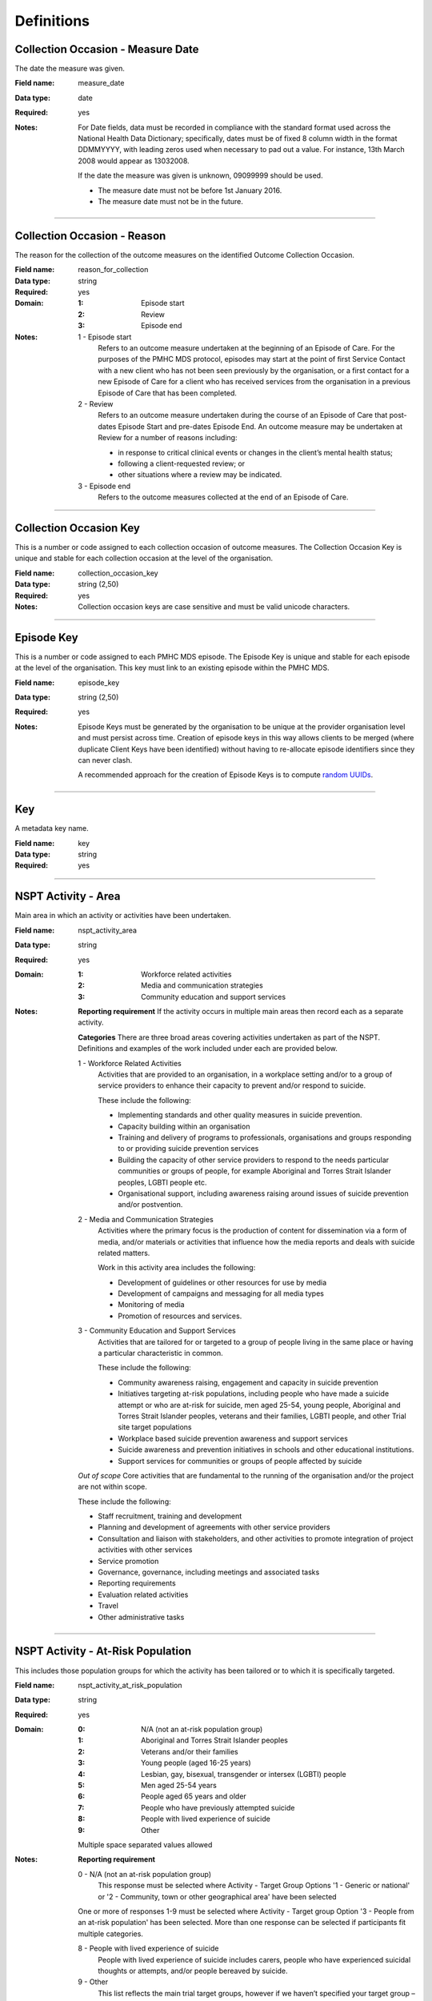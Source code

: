 Definitions
-----------

.. _dfn-measure_date:

Collection Occasion - Measure Date
^^^^^^^^^^^^^^^^^^^^^^^^^^^^^^^^^^

The date the measure was given.

:Field name: measure_date

:Data type: date

:Required: yes
:Notes:
  For Date fields, data must be recorded in compliance with the standard format
  used across the National Health Data Dictionary; specifically, dates must be
  of fixed 8 column width in the format DDMMYYYY, with leading zeros used when
  necessary to pad out a value. For instance, 13th March 2008 would appear as
  13032008.
  
  If the date the measure was given is unknown, 09099999 should be used.
  
  - The measure date must not be before 1st January 2016.
  
  - The measure date must not be in the future.
  

----------

.. _dfn-reason_for_collection:

Collection Occasion - Reason
^^^^^^^^^^^^^^^^^^^^^^^^^^^^

The reason for the collection of the outcome measures on the identified Outcome Collection Occasion.

:Field name: reason_for_collection

:Data type: string

:Required: yes

:Domain:
  :1: Episode start
  :2: Review
  :3: Episode end
:Notes:
  1 - Episode start
    Refers to an outcome measure undertaken at the beginning of an Episode of Care. For the purposes of the PMHC MDS protocol, episodes may start at the point of first Service Contact with a new client who has not been seen previously by the organisation, or a first contact for a new Episode of Care for a client who has received services from the organisation in a previous Episode of Care that has been completed.
  
  2 - Review
    Refers to an outcome measure undertaken during the course of an Episode of
    Care that post-dates Episode Start and pre-dates Episode End. An outcome
    measure may be undertaken at Review for a number of reasons including:
  
    - in response to critical clinical events or changes in the client’s mental
      health status;
    - following a client-requested review; or
    - other situations where a review may be indicated.
  
  3 - Episode end
    Refers to the outcome measures collected at the end of an Episode of Care.
  

----------

.. _dfn-collection_occasion_key:

Collection Occasion Key
^^^^^^^^^^^^^^^^^^^^^^^

This is a number or code assigned to each collection occasion of outcome measures. The Collection Occasion Key is unique and stable for each collection occasion at the level of the organisation.

:Field name: collection_occasion_key

:Data type: string (2,50)

:Required: yes
:Notes:
  Collection occasion keys are case sensitive and must be valid unicode characters.
  

----------

.. _dfn-episode_key:

Episode Key
^^^^^^^^^^^

This is a number or code assigned to each PMHC MDS episode. The Episode Key is unique and stable for each episode at the level of the organisation. This key must link to an existing episode within the PMHC MDS.

:Field name: episode_key

:Data type: string (2,50)

:Required: yes
:Notes:
  Episode Keys must be generated by the organisation to be unique at the provider
  organisation level and must persist across time. Creation of episode keys in
  this way allows clients to be merged (where duplicate Client Keys have been
  identified) without having to re-allocate episode identifiers since they can
  never clash.
  
  A recommended approach for the creation of Episode Keys is to compute `random
  UUIDs <https://en.wikipedia.org/wiki/Universally_unique_identifier>`_.
  

----------

.. _dfn-key:

Key
^^^

A metadata key name.

:Field name: key

:Data type: string

:Required: yes

----------

.. _dfn-nspt_activity_area:

NSPT Activity - Area
^^^^^^^^^^^^^^^^^^^^

Main area in which an activity or activities have been undertaken.

:Field name: nspt_activity_area

:Data type: string

:Required: yes

:Domain:
  :1: Workforce related activities
  :2: Media and communication strategies
  :3: Community education and support services
:Notes:
  **Reporting requirement**
  If the activity occurs in multiple main areas then record each as a separate activity.
  
  **Categories**
  There are three broad areas covering activities undertaken as part of the NSPT.
  Definitions and examples of the work included under each are provided below.
  
  1 - Workforce Related Activities
      Activities that are provided to an organisation, in a workplace setting
      and/or to a group of service providers to enhance their capacity to prevent
      and/or respond to suicide.
  
      These include the following:
  
      * Implementing standards and other quality measures in suicide prevention.
      * Capacity building within an organisation
      * Training and delivery of programs to professionals, organisations and
        groups responding to or providing suicide prevention services
      * Building the capacity of other service providers to respond to the needs
        particular communities or groups of people, for example Aboriginal and
        Torres Strait Islander peoples, LGBTI people etc.
      * Organisational support, including awareness raising around issues of
        suicide prevention and/or postvention.
  
  2 - Media and Communication Strategies
      Activities where the primary focus is the production of content for
      dissemination via a form of media, and/or materials or activities that
      influence how the media reports and deals with suicide related matters.
  
      Work in this activity area includes the following:
  
      * Development of guidelines or other resources for use by media
      * Development of campaigns and messaging for all media types
      * Monitoring of media
      * Promotion of resources and services.
  
  3 - Community Education and Support Services
      Activities that are tailored for or targeted to a group of people living
      in the same place or having a particular characteristic in common.
  
      These include the following:
  
      * Community awareness raising, engagement and capacity in suicide prevention
      * Initiatives targeting at-risk populations, including people who have
        made a suicide attempt or who are at-risk for suicide, men aged 25-54,
        young people, Aboriginal and Torres Strait Islander peoples, veterans
        and their families, LGBTI people, and other Trial site target populations
      * Workplace based suicide prevention awareness and support services
      * Suicide awareness and prevention initiatives in schools and other educational institutions.
      * Support services for communities or groups of people affected by suicide
  
  *Out of scope*
  Core activities that are fundamental to the running of the organisation
  and/or the project are not within scope.
  
  These include the following:
  
  * Staff recruitment, training and development
  * Planning and development of agreements with other service providers
  * Consultation and liaison with stakeholders, and other activities to promote
    integration of project activities with other services
  * Service promotion
  * Governance, governance, including meetings and associated tasks
  * Reporting requirements
  * Evaluation related activities
  * Travel
  * Other administrative tasks
  

----------

.. _dfn-nspt_activity_at_risk_population:

NSPT Activity - At-Risk Population
^^^^^^^^^^^^^^^^^^^^^^^^^^^^^^^^^^

This includes those population groups for which the activity has been tailored or to which it is specifically targeted.

:Field name: nspt_activity_at_risk_population

:Data type: string

:Required: yes

:Domain:
  :0: N/A (not an at-risk population group)
  :1: Aboriginal and Torres Strait Islander peoples
  :2: Veterans and/or their families
  :3: Young people (aged 16-25 years)
  :4: Lesbian, gay, bisexual, transgender or intersex (LGBTI) people
  :5: Men aged 25-54 years
  :6: People aged 65 years and older
  :7: People who have previously attempted suicide
  :8: People with lived experience of suicide
  :9: Other
  Multiple space separated values allowed
:Notes:
  **Reporting requirement**
  
  0 - N/A (not an at-risk population group)
    This response must be selected where Activity - Target Group
    Options '1 - Generic or national' or
    '2 - Community, town or other geographical area' have been selected
  
  One or more of responses 1-9 must be selected where Activity - Target group
  Option '3 - People from an at-risk population' has been selected.
  More than one response can be selected if participants fit multiple categories.
  
  8 - People with lived experience of suicide
    People with lived experience of suicide includes carers, people who have experienced suicidal
    thoughts or attempts, and/or people bereaved by suicide.
  
  9 - Other
    This list reflects the main trial target groups, however if we haven’t
    specified your target group – please enter  9 -‘Other’ and then specify in
    the item: Activity At-Risk Population Other
  

----------

.. _dfn-nspt_activity_at_risk_population_other:

NSPT Activity - At-Risk Population Other
^^^^^^^^^^^^^^^^^^^^^^^^^^^^^^^^^^^^^^^^

Description of other at-risk target group.

:Field name: nspt_activity_at_risk_population_other

:Data type: string (2,100)

:Required: no
:Notes:
  **Reporting requirement**
  If the response to “Activity – At-Risk Target Group” is entered as 9 – ‘Other’.
  
  **Notes**
  Briefly describe the target at-risk population, for example
  “men – fly-in-fly-out workers, men-farmers”.
  

----------

.. _dfn-nspt_activity_end_date:

NSPT Activity - End Date
^^^^^^^^^^^^^^^^^^^^^^^^

Day, month and year the Activity is expected to end.

:Field name: nspt_activity_end_date

:Data type: date

:Required: yes
:Notes:
  If an activity is completed in a single day enter the same end date as the start date.
  
  If an activity has multiple sessions enter the expected end date of the final session.
  
  If the end date of an activity is unknown enter 09099999.
  
  The period is to be in a valid format, DDMMYYYY, with leading zeros used when
  necessary to pad out a value - in compliance with the standard format used
  across the National Health Data Dictionary.
  

----------

.. _dfn-nspt_activity_focus:

NSPT Activity - Focus
^^^^^^^^^^^^^^^^^^^^^

Focus of activities in terms of the aim of the activity.

:Field name: nspt_activity_focus

:Data type: string

:Required: yes

:Domain:
  :1: Awareness raising and engagement
  :2: Implementation of standards and other quality improvements
  :3: Capacity building with service providers, organisations, communities or other groups to identify and/or support with people at risk or affected by suicide
  :4: Professional development and training
  :5: Information, services or other activities for at-risk individuals or groups of people at higher risk of suicide
  :6: Other
  Multiple space separated values allowed
:Notes:
  **Reporting requirement**
  More than one category may apply.
  
  **Notes**
  
  Examples of focus areas are:
  
  1 - *Awareness raising and engagement* – for example community events, media campaigns.
  
  2 - *Implementation of standards and other quality improvements* - for example, media guidelines on responsible reporting of suicide, creating health pathways.
  
  3 - *Capacity building with service providers, organisations, communities or other groups to identify and/or support people at risk or affected by suicide* – for example peer-worker training, QPR training, Roses in the Ocean training.
  
  4 - *Professional development and training* – for example GP training, frontline worker training
  
  5 - *Information, services or other activities for at-risk individuals or groups of people at higher risk of suicide* - for example providing psychoeducation resources.
  
  6 - *Other* –  any other target or reason for the activity not included above. Enter details of target or reason in the item ‘Activity – Target Focus Other’
  
  *Related items:* 
  Information on the workforce, group of people or population for which the activity has been tailored or to which it has been targeted is covered separately in the following items:
  
  * Activity – Target Group
  * Activity – Target Workforce
  

----------

.. _dfn-nspt_activity_focus_other:

NSPT Activity - Focus Other
^^^^^^^^^^^^^^^^^^^^^^^^^^^

Description of other activity focus.

:Field name: nspt_activity_focus_other

:Data type: string (2,100)

:Required: no
:Notes:
  **Reporting requirement**
  If the response to Activity – Focus is entered as 6 – ‘Other’.
  
  **Notes:**
  Briefly describe the focus of the activity.
  

----------

.. _dfn-nspt_activity_location:

NSPT Activity - Location
^^^^^^^^^^^^^^^^^^^^^^^^

Location or area in which the activity is undertaken or that it targets when not undertaken face to face.

:Field name: nspt_activity_location

:Data type: string

:Required: yes
:Notes:
  One of the following codes should be entered for state/territory/national focus,
  otherwise a valid Australian postcode.
  
  * 0000: Primary Health Network region
  * 0001: New South Wales
  * 0002: Victoria
  * 0003: Queensland
  * 0004: South Australia
  * 0005: Western Australia
  * 0006: Tasmania
  * 0007: Northern Territory
  * 0008: Australian Capital Territory
  * 0009: National coverage
  * 9999: Unknown/Not applicable
  
  **Reporting requirement**
  The location or target area is to be recorded for the Activity. Please record
  the one that most closely describes the location or target area.
  
  Enter a valid Australian postcode for activities conducted face-to face or
  where the location of those participating in an activity is known.
  
  * The full list of Australian postcodes is available from Australian
    Post at https://auspost.com.au/apps/postcode.html
  * Postcodes are deemed valid if they are in the range 0200-0299 and 0800-9999.
  
  Where an area includes more than one postcode enter the postcode of the
  bigger population area.
  
  *State/Territory focus*
  This should be used when the activity targets or is tailored for state wide
  use, for example a media campaign using state-wide media.
  
  *National coverage*
  National coverage should be used when the activity targets or is tailored
  for Australia-wide use or for members of a target population group irrespective
  of where they are located in Australia. For example, producing resources for
  ex-ADF members.
  
  *Unknown/Not applicable*
  If the activity is not conducted face-to-face or the location which is
  targeted is unknown enter 9999. For example, non-targeted social media campaigns
  

----------

.. _dfn-nspt_activity_mode_of_delivery:

NSPT Activity - Mode of Delivery
^^^^^^^^^^^^^^^^^^^^^^^^^^^^^^^^

How the Activity was delivered

:Field name: nspt_activity_mode_of_delivery

:Data type: string

:Required: yes

:Domain:
  :1: Face-to-face
  :2: Telephone
  :3: Video-link
  :4: Online
  :5: Print media
  :6: Radio
  :7: Television
  :8: Other
  Multiple space separated values allowed
:Notes:
  **Reporting requirement**
  More than one mode of delivery may be applicable.
  
  1 - Face-to-face
      The activity is undertaken directly with participants– not by phone,
      email or online.
  
  2 - Telephone
      The activity is undertaken by phone or by teleconference when there are
      more than two participants.
  
  3 - Video-link
      The activity is undertaken using an electronic facility that enables
      audio-visual communication between participants in different locations.
  
      This includes various forms of videoconferencing, telepsychiatry and
      software applications, such as Skype, Zoom, Google Hangouts, WebEx and
      FaceTime
  
  4 - Online
      The activity is undertaken using the internet, but there is no visual
      or audio contact between participants.
  
      This includes the use of email, instant messaging, social media or
      interactions through a website or chatroom.
  
  5 - Print media
      Information produced as part of the activity are communicated or
      disseminated using newspapers, magazines, or any other written or
      pictorial form of communication such as posters, brochures, billboards etc.
  
  6 - Radio
      Information produced as part of the activity are communicated or broadcast by radio.
  
  7 - Television
      Information produced as part of the activity are communicated or broadcast by television.
  
  8 - Other
      Any other mode of delivery for the activity not included above. Enter details of mode of delivery in the item ‘Activity – Mode of Delivery Other’
  

----------

.. _dfn-nspt_activity_mode_of_delivery_other:

NSPT Activity - Mode of Delivery Other
^^^^^^^^^^^^^^^^^^^^^^^^^^^^^^^^^^^^^^

Description of other activity mode of delivery.

:Field name: nspt_activity_mode_of_delivery_other

:Data type: string (2,100)

:Required: no
:Notes:
  **Reporting requirement**
  If the response to Activity – Mode of Delivery is entered as 8 – ‘Other’.
  
  **Notes:**
  Briefly describe the mode of delivery of the activity.
  

----------

.. _dfn-nspt_activity_name:

NSPT Activity - Name
^^^^^^^^^^^^^^^^^^^^

Short descriptive title identifying the activity.

:Field name: nspt_activity_name

:Data type: string (2,100)

:Required: yes
:Notes:
  The Activity Name is to be provided by the PHN and is be consistent with what
  is used in the contract, work plans and performance reports.
  

----------

.. _dfn-nspt_activity_number_participating:

NSPT Activity - Number Participating
^^^^^^^^^^^^^^^^^^^^^^^^^^^^^^^^^^^^

Number of people who participated in or attended the Activity.

:Field name: nspt_activity_number_participating

:Data type: integer

:Required: yes

:Domain:
  0 - 30000000
:Notes:
  **Reporting requirement**
  Where no estimate of participation is possible enter 0.
  
  For all other activities include the number of participants/attendees who
  attended all, or part of, the Activity.
  
  **Notes:**
  Numbers may be estimated where true counts are unknown, or for media
  ‘audience reach’ data provided by an outlet can be included.  This may be
  necessary for many activities that are not undertaken face to face and when
  attendance is not formally recorded for larger events.
  
  For activities that may have multiple sessions, include participants even
  if they did not attend all sessions. 
  

----------

.. _dfn-nspt_activity_start_date:

NSPT Activity - Start Date
^^^^^^^^^^^^^^^^^^^^^^^^^^

Day, month and year the Activity commenced.

:Field name: nspt_activity_start_date

:Data type: date

:Required: yes
:Notes:
  If an activity has multiple sessions enter the start date of the first session.
  
  The period is to be in a valid format, DDMMYYYY, with leading zeros used when
  necessary to pad out a value - in compliance with the standard format used
  across the National Health Data Dictionary.
  

----------

.. _dfn-nspt_activity_summary:

NSPT Activity - Summary
^^^^^^^^^^^^^^^^^^^^^^^

Brief description of the activity.

:Field name: nspt_activity_summary

:Data type: string (2,1000)

:Required: yes
:Notes:
  Where possible, the description should be consistent with that used in
  workplans and other documentation.
  

----------

.. _dfn-nspt_activity_tags:

NSPT Activity - Tags
^^^^^^^^^^^^^^^^^^^^

List of tags for the NSPT activity.

:Field name: nspt_activity_tags

:Data type: string

:Required: no
:Notes:
  A comma separated list of tags.
  
  Organisations can use this field to tag records in order to partition them as
  per local requirements.
  
  Tags can contain lower case letters (or will get lowercased), numbers, dashes,
  spaces, and ``!``. Leading and trailing spaces will be stripped. e.g. ``priority!,
  nurse required, pending-outcome-1`` would all be legitimate.
  
  Tags beginning with an exclamation mark (!) are reserved for future use by the
  Department. e.g. ``!reserved, ! reserved, !department-use-only``.
  

----------

.. _dfn-nspt_activity_target_group:

NSPT Activity - Target Group
^^^^^^^^^^^^^^^^^^^^^^^^^^^^

Group of people, population or audience for which the activity has been tailored or to which it has been targeted.

:Field name: nspt_activity_target_group

:Data type: string

:Required: yes

:Domain:
  :1: Generic or national
  :2: Community, town or other geographical area
  :3: People from an at-risk population
:Notes:
  **Reporting requirement**
  The main group to which an activity is targeted or has been tailored.
  
  **Notes**
  This item is only relevant for activities that have been targeted or tailored
  for a particular group of people, population or audience.  It is not intended
  to pick up data on the various types of people that might have, or actually,
  participated or used a product or service.
  
  Record the ONE option that most closely describes the target group.
  
  1 - Generic or national
    For activities targeted at whole of population.
  
  2 - Community, town or other geographical area
    For activities targeted at whole of population.
  
  3 - People from an at-risk population
    For activities targeted at an at-risk population. Where this option is
    selected then record the at-risk population in the
    'NSPT Activity - At-Risk Population' data item.
  
  *Related items*
  When activities target or are tailored for a particular workforce, sector or
  professional group, this is to be recorded separately using the following item:
  
  * NSPT Activity – Target Workforce
  

----------

.. _dfn-nspt_activity_target_workforce:

NSPT Activity - Target Workforce
^^^^^^^^^^^^^^^^^^^^^^^^^^^^^^^^

Workforce, professional group or sector that the Activity targeted or with which participants were affiliated.

:Field name: nspt_activity_target_workforce

:Data type: string

:Required: yes

:Domain:
  :0: N/A not a workforce related activity
  :1: Community health organisations and related services
  :2: Aboriginal and Torres Strait Islander service providers and other organisations
  :3: Emergency or crisis response services
  :4: Primary Health Network commissioned services
  :5: School or other educational institution personnel
  :6: Police and law enforcement agencies
  :7: Media
  :8: Volunteer or community group providing services or support (including peer workers)
  :9: Other
  Multiple space separated values allowed
:Notes:
  **Reporting requirement**
  This is to be recorded for each workforce related activity.
  More than one workforce may be applicable.
  
  If the Activity is not workforce related enter 0.
  
  If target workforce is not listed, enter 9 ‘Other’ and describe the target
  workforce in the item ‘Activity - Target Workforce Other’.
  
  **Notes**
  This is relevant for all activities targeted at:
  
  * improving the knowledge about suicide and suicide prevention within a
    workforce group or profession
  * the ability of a workforce group or profession to recognise and respond
    to suicidal behaviour or risk the ability of a workforce group or profession
    to provide suicide prevention related services.
  
  *Related items*
  When activities target or are tailored for members of the general population
  or at risk populations, this is to be recorded separately using the following items:
  
  * Activity – Target Group
  * Activity – At-risk Target Group
  

----------

.. _dfn-nspt_activity_target_workforce_other:

NSPT Activity - Target Workforce Other
^^^^^^^^^^^^^^^^^^^^^^^^^^^^^^^^^^^^^^

Description of target workforce.

:Field name: nspt_activity_target_workforce_other

:Data type: string (2,100)

:Required: no
:Notes:
  **Reporting requirement**
  If the response to “Activity – Target Workforce” is entered as 9 – ‘Other’
  
  **Notes:**
  Briefly describe the target workforce.
  

----------

.. _dfn-nspt_activity_key:

NSPT Activity Key
^^^^^^^^^^^^^^^^^

This is a number or code assigned to each activity record associated with the commissioned organisation. The activity identifier is unique and stable for each activity within the Provider Organisation.

:Field name: nspt_activity_key

:Data type: string (2,50)

:Required: yes

----------

.. _dfn-nspt_consent_flag:

NSPT Episode - Consent 1: NSPT evaluation
^^^^^^^^^^^^^^^^^^^^^^^^^^^^^^^^^^^^^^^^^

Consent 1: for NSPT Individual Service data collection, linkage and sharing with evaluation.

:Field name: nspt_consent_flag

:Data type: string

:Required: yes

:Domain:
  :1: Yes
:Notes:
  Provider statement:
  
  *Have you read the background information and do you agree to provide
  additional information for the National Trial data, for that data to be
  linked with the routine data collected by me [service provider], and for
  the University of Melbourne researchers to access the linked dataset? The
  dataset will not include your name or any other identifying information.*
  
  Client response options:
  
  1 - Yes
      The client has read the background information and agrees to provide
      additional information for the National Trial data, for that data to be
      linked with the routine data collected by me, and for the University of
      Melbourne researchers to access the linked dataset.
  
  **Note**
  Data where consent has not been given for NSPT Individiual Service data collection,
  linkage and sharing with evaluation must not be entered.
  

----------

.. _dfn-nspt_consumer_survey:

NSPT Episode - Consent 2: for Consumer Survey
^^^^^^^^^^^^^^^^^^^^^^^^^^^^^^^^^^^^^^^^^^^^^

Consent 2: sharing contact data for the Consumer Survey.

:Field name: nspt_consumer_survey

:Data type: string

:Required: yes

:Domain:
  :1: Yes
  :2: No
  :3: Not required
:Notes:
  Provider statement:
  
  *Do you agree that your contact information, including your minimum dataset
  identifying number, can be provided to Strategic Data so they can invite you to
  participate in the consumer survey?*
  
  1 - Yes
      The client agrees that their contact information, including their minimum
      dataset identifying number, can be provided to Strategic Data so they can
      invite them to participate in the consumer survey.
  
  2 - No
  
  3 - Not required
      The client refused consent for NSPT evaluation.
  

----------

.. _dfn-nspt_lifetime_suicide_attempt:

NSPT Episode - Lifetime suicide attempt and ideation
^^^^^^^^^^^^^^^^^^^^^^^^^^^^^^^^^^^^^^^^^^^^^^^^^^^^

Has the client made a suicide attempt and/or experienced suicidal ideation in their lifetime?

:Field name: nspt_lifetime_suicide_attempt

:Data type: string

:Required: yes

:Domain:
  :1: Suicide attempt
  :2: Suicide ideation, no attempt
  :3: Neither suicide attempt nor ideation
  :4: Not known
:Notes:
  1 – Suicide attempt
      A non-fatal, self-directed, potentially injurious behaviour with an 
      intent to die as a result of the behaviour; might not result in injury. 
  
  2 – Suicidal ideation
      Thinking about, considering, or planning suicide.
  

----------

.. _dfn-nspt_other_services:

NSPT Episode - Other services used in the last six months
^^^^^^^^^^^^^^^^^^^^^^^^^^^^^^^^^^^^^^^^^^^^^^^^^^^^^^^^^

What other services has the client used in the past six months?

:Field name: nspt_other_services

:Data type: string

:Required: yes

:Domain:
  :0: None
  :1: General Practice
  :2: Medical Specialist Consulting Rooms
  :3: Private practice
  :4: Public mental health service
  :5: Public Hospital
  :6: Private Hospital
  :7: Emergency Department
  :8: Community Health Centre
  :9: Drug and Alcohol Service
  :10: Community Support Organisation NFP
  :11: Indigenous Health Organisation
  :12: Child and Maternal Health
  :13: Nursing Service
  :14: Telephone helpline
  :15: Digital health service
  :16: Family Support Service
  :17: School
  :18: Tertiary Education institution
  :19: Housing service
  :20: Centrelink
  :21: PHN psychological therapies
  :22: Veteran/defence support services
  :23: Other
  :99: Not stated
  Multiple space separated values allowed
:Notes:
  Multiple responses accepted.
  

----------

.. _dfn-nspt_referral_made:

NSPT Episode - Referral made
^^^^^^^^^^^^^^^^^^^^^^^^^^^^

What type of services were the client referred on to throughout this episode of care?

:Field name: nspt_referral_made

:Data type: string

:Required: yes

:Domain:
  :0: None
  :1: General Practice
  :2: Medical Specialist Consulting Rooms
  :3: Private practice
  :4: Public mental health service
  :5: Public Hospital
  :6: Private Hospital
  :7: Emergency Department
  :8: Community Health Centre
  :9: Drug and Alcohol Service
  :10: Community Support Organisation NFP
  :11: Indigenous Health Organisation
  :12: Child and Maternal Health
  :13: Nursing Service
  :14: Telephone helpline
  :15: Digital health service
  :16: Family Support Service
  :17: School
  :18: Tertiary Education institution
  :19: Housing service
  :20: Centrelink
  :21: PHN psychological therapies
  :22: Veteran/defence support services
  :23: Other
  :99: Not stated
  Multiple space separated values allowed
:Notes:
  Multiple responses accepted.
  

----------

.. _dfn-nspt_sexual_identity:

NSPT Episode - Sexual Identity
^^^^^^^^^^^^^^^^^^^^^^^^^^^^^^

Sexual Identity client self-identification.

:Field name: nspt_sexual_identity

:Data type: string

:Required: yes

:Domain:
  :1: Lesbian, gay or homosexual
  :2: Straight or heterosexual
  :3: Bisexual
  :4: Something else
  :5: Don't know
  :6: Not stated
:Notes:
  

----------

.. _dfn-nspt_main_treatment_focus:

NSPT Episode - Suicide Trial Main Treatment Focus
^^^^^^^^^^^^^^^^^^^^^^^^^^^^^^^^^^^^^^^^^^^^^^^^^

What is the main focus of suicide prevention treatment being provided by the trial service?

:Field name: nspt_main_treatment_focus

:Data type: string

:Required: yes

:Domain:
  :1: Suicide Mitigation
  :2: Postvention
  :4: Psychological therapy
  :5: Culturally specific assistance
  :6: Case management
  :7: Other support
:Notes:
  Describes the main focus of suicide prevention services to be delivered to the 
  client (or family member/carer) for the current Episode of Care being 
  delivered as part of the National Suicide Prevention Trial.
  
  1 – Suicide Mitigation
      When the focus of the service is to actively prevent the client’s suicide 
      primarily through the development of a plan with the client for when 
      they are experiencing suicidal thoughts, feelings, distress or are in 
      crisis. Includes suicide prevention plan or patient safety plan. 
  
  2 – Postvention 
      Services and support for those bereaved or otherwise affected by suicide.
  
  4 - Psychological therapy
      The treatment plan for the client is primarily based around the delivery of 
      psychological therapy by one or more mental health professionals.
  
  5 - Culturally specific assistance
      Culturally appropriate services delivered to, or on behalf, of an Aboriginal 
      or Torres Strait Islander client that cannot be described elsewhere.
  
  6 - Case management
      Immediate or ongoing psychosocial care and support.
  
  7 - Other support
      Any other main treatment focus of the suicide prevention services not included above. 
      Enter details of main focus in the item ‘Episode – Suicide Trial Main Treatment Focus Other’.
      
      
  *Please note:* '3 – Crisis Management' has been retired and will no longer be accepted as the the main focus.
  

----------

.. _dfn-nspt_main_treatment_focus_other:

NSPT Episode - Suicide Trial Main Treatment Focus Other
^^^^^^^^^^^^^^^^^^^^^^^^^^^^^^^^^^^^^^^^^^^^^^^^^^^^^^^

Description of other main focus of treatment.

:Field name: nspt_main_treatment_focus_other

:Data type: string (2,100)

:Required: no
:Notes:
  **Reporting requirement**
  If the response to Suicide Trial Main Treatment Focus is entered as 7 – ‘Other support’.
  
  **Notes:**
  Briefly describe the other main focus of suicide prevention services to be delivered.
  

----------

.. _dfn-nspt_tags:

NSPT Episode - Tags
^^^^^^^^^^^^^^^^^^^

List of tags for the NSPT Episode.

:Field name: nspt_tags

:Data type: string

:Required: no
:Notes:
  A comma separated list of tags.
  
  Organisations can use this field to tag records in order to partition them as
  per local requirements.
  
  Tags can contain lower case letters (or will get lowercased), numbers, dashes,
  spaces, and ``!``. Leading and trailing spaces will be stripped. e.g. ``priority!,
  nurse required, pending-outcome-1`` would all be legitimate.
  
  Tags beginning with an exclamation mark (!) are reserved for future use by the
  Department. e.g. ``!reserved, ! reserved, !department-use-only``.
  

----------

.. _dfn-nspt_veteran:

NSPT Episode - Veteran
^^^^^^^^^^^^^^^^^^^^^^

Is the client a former defence force member (Australian or International)?

:Field name: nspt_veteran

:Data type: string

:Required: yes

:Domain:
  :1: Yes
  :2: No
  :9: Unknown
:Notes:
  

----------

.. _dfn-organisation_path:

Organisation Path
^^^^^^^^^^^^^^^^^

A sequence of colon separated Organisation Keys that fully specifies the Provider Organisation providing a service to the client.

:Field name: organisation_path

:Data type: string

:Required: yes
:Notes:
  A combination of the Primary Health Network's (PHN's) Organisation Key and the
  Provider Organisation's Organisation Key separated by a colon.
  
  Here is an example organisation structure showing the Organisation Path for each organisation:
  
  +------------------+-------------------------------+---------------------------------------------+---------------------+-------------------+
  | Organisation Key | Organisation Name             | Organisation Type                           | Parent Organisation | Organisation Path |
  +==================+===============================+=============================================+=====================+===================+
  | PHN999           | Test PHN                      | Primary Health Network                      | None                | PHN999            |
  +------------------+-------------------------------+---------------------------------------------+---------------------+-------------------+
  | PO101            | Test Provider Organisation    | Private Allied Health Professional Practice | PHN999              | PHN999:PO101      |
  +------------------+-------------------------------+---------------------------------------------+---------------------+-------------------+
  

----------

.. _dfn-sidas_item1:

SIDAS - Question 1
^^^^^^^^^^^^^^^^^^

In the past month, how often have you had thoughts about suicide?

:Field name: sidas_item1

:Data type: integer

:Required: yes

:Domain:
  0 - 10, 99 = Not stated / Missing
:Notes:
  0 = Never, 10 = Always
  

----------

.. _dfn-sidas_item2:

SIDAS - Question 2
^^^^^^^^^^^^^^^^^^

In the past month, how much control have you had over these thoughts?

:Field name: sidas_item2

:Data type: integer

:Required: yes

:Domain:
  0 - 10, 99 = Not stated / Missing
:Notes:
  0 = No control, 10 = Full control
  

----------

.. _dfn-sidas_item3:

SIDAS - Question 3
^^^^^^^^^^^^^^^^^^

In the past month, how close have you come to making an attempt?

:Field name: sidas_item3

:Data type: integer

:Required: yes

:Domain:
  0 - 10, 99 = Not stated / Missing
:Notes:
  0 = Not close at all, 10 = Made an attempt
  

----------

.. _dfn-sidas_item4:

SIDAS - Question 4
^^^^^^^^^^^^^^^^^^

In the past month, to what extent have you felt tormented by thoughts about suicide?

:Field name: sidas_item4

:Data type: integer

:Required: yes

:Domain:
  0 - 10, 99 = Not stated / Missing
:Notes:
  0 = Not at all, 10 = Extremely
  

----------

.. _dfn-sidas_item5:

SIDAS - Question 5
^^^^^^^^^^^^^^^^^^

In the past month, how much have thoughts about suicide interfered with your ability to carry out daily activities, such as work, household tasks or social activities?

:Field name: sidas_item5

:Data type: integer

:Required: yes

:Domain:
  0 - 10, 99 = Not stated / Missing
:Notes:
  0 = Not at all, 10 = Extremely
  

----------

.. _dfn-sidas_tags:

SIDAS - Tags
^^^^^^^^^^^^

List of tags for the collection occasion.

:Field name: sidas_tags

:Data type: string

:Required: no
:Notes:
  A comma separated list of tags.
  
  Organisations can use this field to tag records in order to partition them as
  per local requirements.
  
  Tags can contain lower case letters (or will get lowercased), numbers, dashes,
  spaces, and ``!``. Leading and trailing spaces will be stripped. e.g. ``priority!,
  nurse required, pending-outcome-1`` would all be legitimate.
  
  Tags beginning with an exclamation mark (!) are reserved for future use by the
  Department. e.g. ``!reserved, ! reserved, !department-use-only``.
  

----------

.. _dfn-value:

Value
^^^^^

The metadata value.

:Field name: value

:Data type: string

:Required: yes

----------

